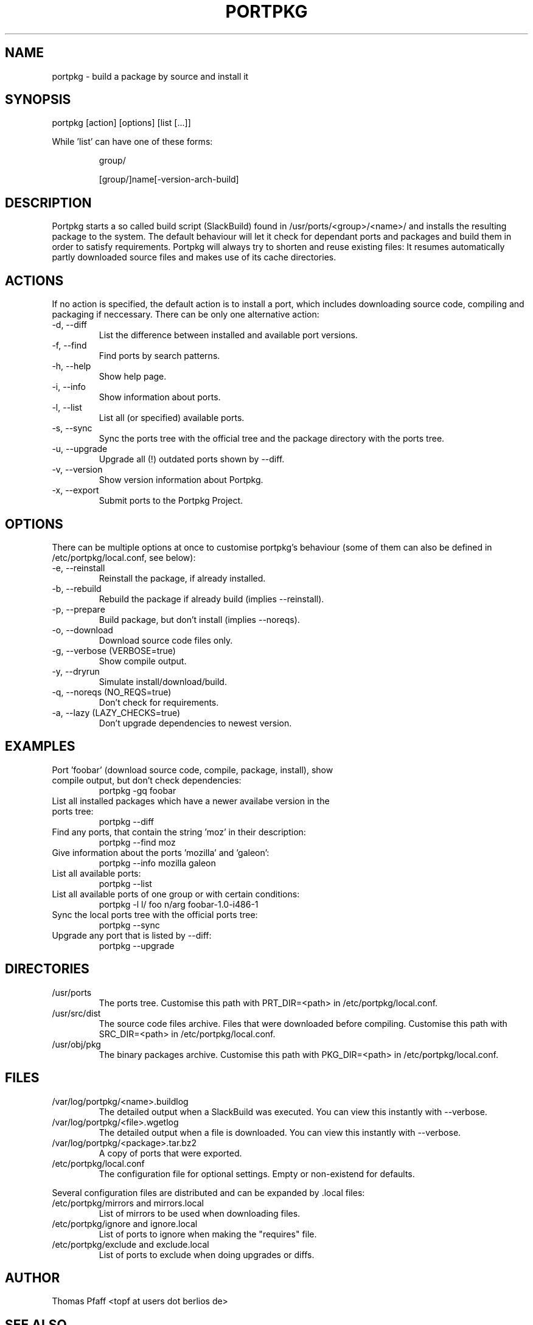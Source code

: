 .TH PORTPKG 1 "February 2005" "Slackware Linux" "User Manuals"
.SH NAME
portpkg \- build a package by source and install it
.SH SYNOPSIS
portpkg [action] [options] [list [...]]
.PP
While 'list' can have one of these forms:
.IP
group/
.IP
[group/]name[-version-arch-build]
.SH DESCRIPTION
Portpkg starts a so called build script (SlackBuild) found in
/usr/ports/<group>/<name>/ and installs the resulting package to the system.
The default behaviour will let it check for dependant ports and packages and
build them in order to satisfy requirements. Portpkg will always try to
shorten and reuse existing files: It resumes automatically partly downloaded
source files and makes use of its cache directories.
.SH ACTIONS
If no action is specified, the default action is to install a port, which
includes downloading source code, compiling and packaging if neccessary. There
can be only one alternative action:
.IP "-d, --diff"
List the difference between installed and available port versions.
.IP "-f, --find"
Find ports by search patterns.
.IP "-h, --help"
Show help page.
.IP "-i, --info"
Show information about ports.
.IP "-l, --list"
List all (or specified) available ports.
.IP "-s, --sync"
Sync the ports tree with the official tree and the package directory with the
ports tree.
.IP "-u, --upgrade"
Upgrade all (!) outdated ports shown by --diff.
.IP "-v, --version"
Show version information about Portpkg.
.IP "-x, --export"
Submit ports to the Portpkg Project.
.SH OPTIONS
There can be multiple options at once to customise portpkg's behaviour (some of
them can also be defined in /etc/portpkg/local.conf, see below):
.IP "-e, --reinstall"
Reinstall the package, if already installed.
.IP "-b, --rebuild"
Rebuild the package if already build (implies --reinstall).
.IP "-p, --prepare"
Build package, but don't install (implies --noreqs).
.IP "-o, --download"
Download source code files only.
.IP "-g, --verbose (VERBOSE=true)"
Show compile output.
.IP "-y, --dryrun"
Simulate install/download/build.
.IP "-q, --noreqs (NO_REQS=true)"
Don't check for requirements.
.IP "-a, --lazy (LAZY_CHECKS=true)"
Don't upgrade dependencies to newest version.
.SH EXAMPLES
.IP "Port 'foobar' (download source code, compile, package, install), show compile output, but don't check dependencies:"
portpkg -gq foobar
.IP "List all installed packages which have a newer availabe version in the ports tree:"
portpkg --diff
.IP "Find any ports, that contain the string 'moz' in their description:"
portpkg --find moz
.IP "Give information about the ports 'mozilla' and 'galeon':"
portpkg --info mozilla galeon
.IP "List all available ports:"
portpkg --list
.IP "List all available ports of one group or with certain conditions:"
portpkg -l l/ foo n/arg foobar-1.0-i486-1
.IP "Sync the local ports tree with the official ports tree:"
portpkg --sync
.IP "Upgrade any port that is listed by --diff:"
portpkg --upgrade
.SH DIRECTORIES
.IP /usr/ports
The ports tree. Customise this path with PRT_DIR=<path> in
/etc/portpkg/local.conf.
.IP /usr/src/dist
The source code files archive. Files that were downloaded before compiling.
Customise this path with SRC_DIR=<path> in /etc/portpkg/local.conf.
.IP /usr/obj/pkg
The binary packages archive. Customise this path with PKG_DIR=<path> in
/etc/portpkg/local.conf.
.SH FILES
.IP /var/log/portpkg/<name>.buildlog
The detailed output when a SlackBuild was executed. You can view this instantly
with --verbose.
.IP /var/log/portpkg/<file>.wgetlog
The detailed output when a file is downloaded. You can view this instantly
with --verbose.
.IP /var/log/portpkg/<package>.tar.bz2
A copy of ports that were exported.
.IP /etc/portpkg/local.conf
The configuration file for optional settings. Empty or non-existend for
defaults.
.PP
Several configuration files are distributed and can be expanded by \.local files:
.IP "/etc/portpkg/mirrors and mirrors.local"
List of mirrors to be used when downloading files. 
.IP "/etc/portpkg/ignore and ignore.local"
List of ports to ignore when making the "requires" file.
.IP "/etc/portpkg/exclude and exclude.local"
List of ports to exclude when doing upgrades or diffs.
.SH AUTHOR
Thomas Pfaff <topf at users dot berlios de>
.SH "SEE ALSO"
.BR installpkg(8)
.BR removepkg(8)
.BR upgradepkg(8)  	
